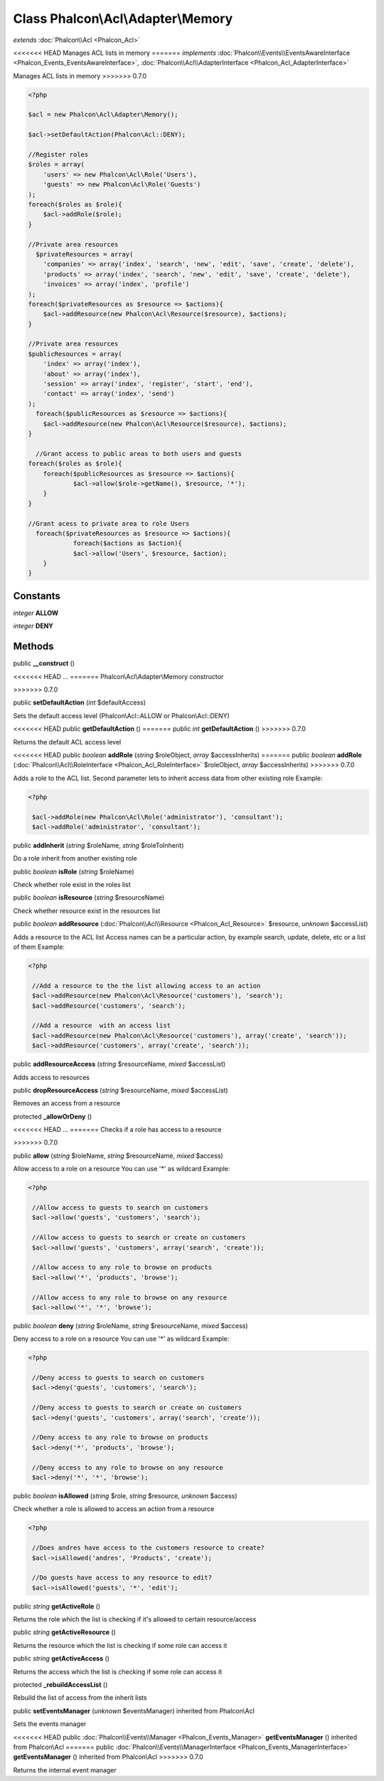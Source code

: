 Class **Phalcon\\Acl\\Adapter\\Memory**
=======================================

*extends* :doc:`Phalcon\\Acl <Phalcon_Acl>`

<<<<<<< HEAD
Manages ACL lists in memory 
=======
*implements* :doc:`Phalcon\\Events\\EventsAwareInterface <Phalcon_Events_EventsAwareInterface>`, :doc:`Phalcon\\Acl\\AdapterInterface <Phalcon_Acl_AdapterInterface>`

Manages ACL lists in memory  
>>>>>>> 0.7.0

.. code-block:: php

    <?php

    $acl = new Phalcon\Acl\Adapter\Memory();
    
    $acl->setDefaultAction(Phalcon\Acl::DENY);
    
    //Register roles
    $roles = array(
    	'users' => new Phalcon\Acl\Role('Users'),
    	'guests' => new Phalcon\Acl\Role('Guests')
    );
    foreach($roles as $role){
    	$acl->addRole($role);
    }
    
    //Private area resources
      $privateResources = array(
    	'companies' => array('index', 'search', 'new', 'edit', 'save', 'create', 'delete'),
    	'products' => array('index', 'search', 'new', 'edit', 'save', 'create', 'delete'),
    	'invoices' => array('index', 'profile')
    );
    foreach($privateResources as $resource => $actions){
    	$acl->addResource(new Phalcon\Acl\Resource($resource), $actions);
    }
    
    //Private area resources
    $publicResources = array(
    	'index' => array('index'),
    	'about' => array('index'),
    	'session' => array('index', 'register', 'start', 'end'),
    	'contact' => array('index', 'send')
    );
      foreach($publicResources as $resource => $actions){
    	$acl->addResource(new Phalcon\Acl\Resource($resource), $actions);
    }
    
      //Grant access to public areas to both users and guests
    foreach($roles as $role){
    	foreach($publicResources as $resource => $actions){
    		$acl->allow($role->getName(), $resource, '*');
    	}
    }
    
    //Grant acess to private area to role Users
      foreach($privateResources as $resource => $actions){
     		foreach($actions as $action){
    		$acl->allow('Users', $resource, $action);
    	}
    }



Constants
---------

*integer* **ALLOW**

*integer* **DENY**

Methods
---------

public  **__construct** ()

<<<<<<< HEAD
...
=======
Phalcon\\Acl\\Adapter\\Memory constructor

>>>>>>> 0.7.0


public  **setDefaultAction** (*int* $defaultAccess)

Sets the default access level (Phalcon\\Acl::ALLOW or Phalcon\\Acl::DENY)



<<<<<<< HEAD
public  **getDefaultAction** ()
=======
public *int*  **getDefaultAction** ()
>>>>>>> 0.7.0

Returns the default ACL access level



<<<<<<< HEAD
public *boolean*  **addRole** (*string* $roleObject, *array* $accessInherits)
=======
public *boolean*  **addRole** (:doc:`Phalcon\\Acl\\RoleInterface <Phalcon_Acl_RoleInterface>` $roleObject, *array* $accessInherits)
>>>>>>> 0.7.0

Adds a role to the ACL list. Second parameter lets to inherit access data from other existing role Example: 

.. code-block:: php

    <?php

     $acl->addRole(new Phalcon\Acl\Role('administrator'), 'consultant');
     $acl->addRole('administrator', 'consultant');




public  **addInherit** (*string* $roleName, *string* $roleToInherit)

Do a role inherit from another existing role



public *boolean*  **isRole** (*string* $roleName)

Check whether role exist in the roles list



public *boolean*  **isResource** (*string* $resourceName)

Check whether resource exist in the resources list



public *boolean*  **addResource** (:doc:`Phalcon\\Acl\\Resource <Phalcon_Acl_Resource>` $resource, *unknown* $accessList)

Adds a resource to the ACL list Access names can be a particular action, by example search, update, delete, etc or a list of them Example: 

.. code-block:: php

    <?php

     //Add a resource to the the list allowing access to an action
     $acl->addResource(new Phalcon\Acl\Resource('customers'), 'search');
     $acl->addResource('customers', 'search');
    
     //Add a resource  with an access list
     $acl->addResource(new Phalcon\Acl\Resource('customers'), array('create', 'search'));
     $acl->addResource('customers', array('create', 'search'));




public  **addResourceAccess** (*string* $resourceName, *mixed* $accessList)

Adds access to resources



public  **dropResourceAccess** (*string* $resourceName, *mixed* $accessList)

Removes an access from a resource



protected  **_allowOrDeny** ()

<<<<<<< HEAD
...
=======
Checks if a role has access to a resource

>>>>>>> 0.7.0


public  **allow** (*string* $roleName, *string* $resourceName, *mixed* $access)

Allow access to a role on a resource You can use '*' as wildcard Example: 

.. code-block:: php

    <?php

     //Allow access to guests to search on customers
     $acl->allow('guests', 'customers', 'search');
    
     //Allow access to guests to search or create on customers
     $acl->allow('guests', 'customers', array('search', 'create'));
    
     //Allow access to any role to browse on products
     $acl->allow('*', 'products', 'browse');
    
     //Allow access to any role to browse on any resource
     $acl->allow('*', '*', 'browse');




public *boolean*  **deny** (*string* $roleName, *string* $resourceName, *mixed* $access)

Deny access to a role on a resource You can use '*' as wildcard Example: 

.. code-block:: php

    <?php

     //Deny access to guests to search on customers
     $acl->deny('guests', 'customers', 'search');
    
     //Deny access to guests to search or create on customers
     $acl->deny('guests', 'customers', array('search', 'create'));
    
     //Deny access to any role to browse on products
     $acl->deny('*', 'products', 'browse');
    
     //Deny access to any role to browse on any resource
     $acl->deny('*', '*', 'browse');




public *boolean*  **isAllowed** (*string* $role, *string* $resource, *unknown* $access)

Check whether a role is allowed to access an action from a resource 

.. code-block:: php

    <?php

     //Does andres have access to the customers resource to create?
     $acl->isAllowed('andres', 'Products', 'create');
    
     //Do guests have access to any resource to edit?
     $acl->isAllowed('guests', '*', 'edit');




public *string*  **getActiveRole** ()

Returns the role which the list is checking if it's allowed to certain resource/access



public *string*  **getActiveResource** ()

Returns the resource which the list is checking if some role can access it



public *string*  **getActiveAccess** ()

Returns the access which the list is checking if some role can access it



protected  **_rebuildAccessList** ()

Rebuild the list of access from the inherit lists



public  **setEventsManager** (*unknown* $eventsManager) inherited from Phalcon\\Acl

Sets the events manager



<<<<<<< HEAD
public :doc:`Phalcon\\Events\\Manager <Phalcon_Events_Manager>`  **getEventsManager** () inherited from Phalcon\\Acl
=======
public :doc:`Phalcon\\Events\\ManagerInterface <Phalcon_Events_ManagerInterface>`  **getEventsManager** () inherited from Phalcon\\Acl
>>>>>>> 0.7.0

Returns the internal event manager



